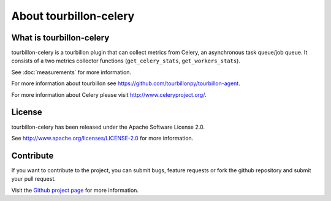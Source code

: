 About tourbillon-celery
***********************

What is tourbillon-celery
=========================

tourbillon-celery is a tourbillon plugin that can collect metrics from Celery, an asynchronous task queue/job queue. 
It consists of a two metrics collector functions (``get_celery_stats``, ``get_workers_stats``).

See :doc:`measurements` for more information.



For more information about tourbillon see `https://github.com/tourbillonpy/tourbillon-agent <https://github.com/tourbillonpy/tourbillon-agent>`_.

For more information about Celery please visit `http://www.celeryproject.org/ <http://www.celeryproject.org/>`_.


License
=======

tourbillon-celery has been released under the Apache Software License 2.0.

See `http://www.apache.org/licenses/LICENSE-2.0 <http://www.apache.org/licenses/LICENSE-2.0>`_ for more information.


Contribute
==========

If you want to contribute to the project, you can submit bugs, feature requests or fork the github repository and submit your pull request.

Visit the `Github project page <https://github.com/tourbillonpy/tourbillon-celery>`_ for more information.

